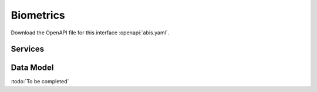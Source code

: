 
.. _annex-interface-abis:

Biometrics
----------

Download the OpenAPI file for this interface :openapi:`abis.yaml`.

Services
""""""""
.. openapi:: ../../yaml/abis.yaml
    :examples:
    :group:

Data Model
""""""""""

:todo:`To be completed`

